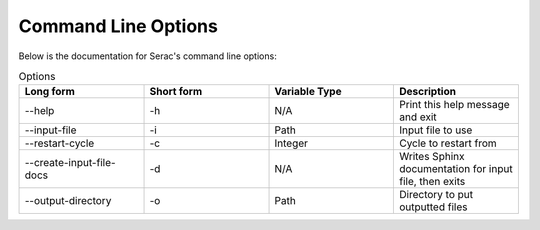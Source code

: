.. ## Copyright (c) 2019-2021, Lawrence Livermore National Security, LLC and
.. ## other Serac Project Developers. See the top-level COPYRIGHT file for details.
.. ##
.. ## SPDX-License-Identifier: (BSD-3-Clause)

====================
Command Line Options
====================

Below is the documentation for Serac's command line options:

.. list-table:: Options
   :widths: 25 25 25 25
   :header-rows: 1

   * - Long form
     - Short form
     - Variable Type
     - Description
   * - --help
     - -h
     - N/A
     - Print this help message and exit
   * - --input-file
     - -i
     - Path
     - Input file to use
   * - --restart-cycle
     - -c
     - Integer
     - Cycle to restart from
   * - --create-input-file-docs
     - -d
     - N/A
     - Writes Sphinx documentation for input file, then exits
   * - --output-directory
     - -o
     - Path
     - Directory to put outputted files

